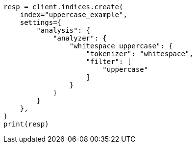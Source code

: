 // This file is autogenerated, DO NOT EDIT
// analysis/tokenfilters/uppercase-tokenfilter.asciidoc:92

[source, python]
----
resp = client.indices.create(
    index="uppercase_example",
    settings={
        "analysis": {
            "analyzer": {
                "whitespace_uppercase": {
                    "tokenizer": "whitespace",
                    "filter": [
                        "uppercase"
                    ]
                }
            }
        }
    },
)
print(resp)
----
